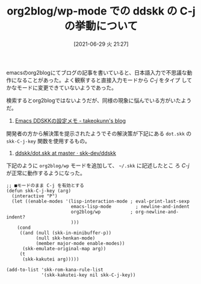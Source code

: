 #+BLOG: wordpress
#+POSTID: 185
#+DATE: [2021-06-29 火 21:27]
#+TITLE: org2blog/wp-mode での ddskk の C-j の挙動について

emacsのorg2blogにてブログの記事を書いていると、日本語入力で不思議な動
作になることがあった。よく観察すると直接入力モードから /C-j/ をタイプ
してかなモードに変更できていないようであった。

検索するとorg2blogではないようだが、同様の現象に悩んでいる方がいたよう
だ。

1. [[https://takeokunn.xyz/blog/post/emacs-ddskk-config-memo][Emacs DDSKKの設定メモ - takeokunn's blog]]

開発者の方から解決策を提示されたようでその解決策が下記にある ~dot.skk~
の ~skk-C-j-key~ 関数を使用するもの。

1. [[https://github.com/skk-dev/ddskk/blob/master/etc/dot.skk][ddskk/dot.skk at master · skk-dev/ddskk]]

下記のように ~org2blog/wp~ モードを追加して、 ~~/.skk~ に記述したとこ
ろ /C-j/ が正常に動作するようになった。

#+begin_src elisp
  ;; ■モードのまま C-j を有効とする
  (defun skk-C-j-key (arg)
    (interactive "P")
    (let ((enable-modes '(lisp-interaction-mode ; eval-print-last-sexp
                          emacs-lisp-mode	      ; newline-and-indent
                          org2blog/wp           ; org-newline-and-indent?
                          )))
      (cond
       ((and (null (skk-in-minibuffer-p)) 
             (null skk-henkan-mode)
             (member major-mode enable-modes))
        (skk-emulate-original-map arg))
       (t
        (skk-kakutei arg)))))

  (add-to-list 'skk-rom-kana-rule-list
               '(skk-kakutei-key nil skk-C-j-key))
#+end_src
